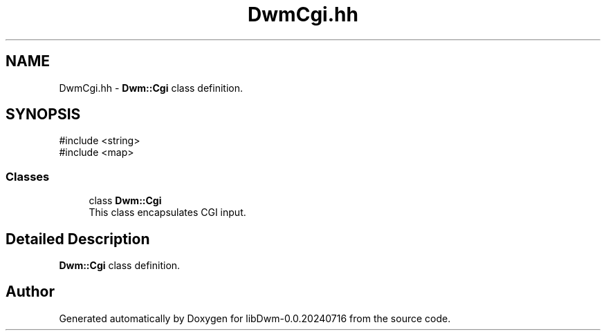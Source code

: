 .TH "DwmCgi.hh" 3 "libDwm-0.0.20240716" \" -*- nroff -*-
.ad l
.nh
.SH NAME
DwmCgi.hh \- \fBDwm::Cgi\fP class definition\&.  

.SH SYNOPSIS
.br
.PP
\fR#include <string>\fP
.br
\fR#include <map>\fP
.br

.SS "Classes"

.in +1c
.ti -1c
.RI "class \fBDwm::Cgi\fP"
.br
.RI "This class encapsulates CGI input\&. "
.in -1c
.SH "Detailed Description"
.PP 
\fBDwm::Cgi\fP class definition\&. 


.SH "Author"
.PP 
Generated automatically by Doxygen for libDwm-0\&.0\&.20240716 from the source code\&.
